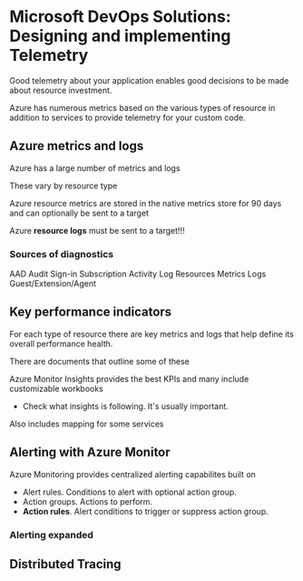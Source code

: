 * Microsoft DevOps Solutions: Designing and implementing Telemetry

Good telemetry about your application enables good decisions to be made about resource investment.

Azure has numerous metrics based on the various types of resource in addition to services to provide telemetry for your custom code.

** Azure metrics and logs

Azure has a large number of metrics and logs

These vary by resource type

Azure resource metrics are stored in the native metrics store for 90 days and can optionally be sent to a target

Azure *resource logs* must be sent to a target!!!

*** Sources of diagnostics

AAD
Audit Sign-in
Subscription
Activity Log
Resources
Metrics Logs
Guest/Extension/Agent

** Key performance indicators

For each type of resource there are key metrics and logs that help define its overall performance health.

There are documents that outline some of these

Azure Monitor Insights provides the best KPIs and many include customizable workbooks
- Check what insights is following. It's usually important.

Also includes mapping for some services

** Alerting with Azure Monitor

Azure Monitoring provides centralized alerting capabilites built on
- Alert rules. Conditions to alert with optional action group.
- Action groups. Actions to perform.
- *Action rules*. Alert conditions to trigger or suppress action group.

*** Alerting expanded

[[./alertingexpanded.png]]

** Distributed Tracing


